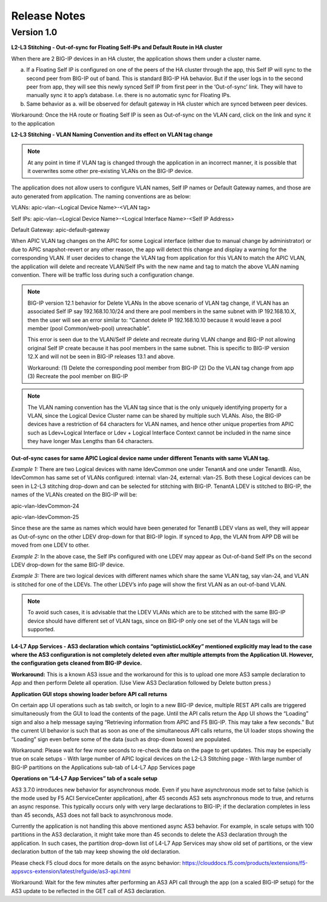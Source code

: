 Release Notes 
-------------

Version 1.0
```````````

**L2-L3 Stitching - Out-of-sync for Floating Self-IPs and Default Route
in HA cluster**

When there are 2 BIG-IP devices in an HA cluster, the application shows
them under a cluster name.

a. If a Floating Self IP is configured on one of the peers of the HA
   cluster through the app, this Self IP will sync to the second peer
   from BIG-IP out of band. This is standard BIG-IP HA behavior. But if
   the user logs in to the second peer from app, they will see this
   newly synced Self IP from first peer in the ‘Out-of-sync’ link. They
   will have to manually sync it to app’s database. I.e. there is no
   automatic sync for Floating IPs.

b. Same behavior as a. will be observed for default gateway in HA
   cluster which are synced between peer devices.
   
Workaround: Once the HA route or floating Self IP is seen as Out-of-sync on the VLAN card, click on the link and sync it to the application    

**L2-L3 Stitching - VLAN Naming Convention and its effect on VLAN tag
change**

.. note::
   At any point in time if VLAN tag is changed through the
   application in an incorrect manner, it is possible that it overwrites
   some other pre-existing VLANs on the BIG-IP device.

The application does not allow users to configure VLAN names, Self IP
names or Default Gateway names, and those are auto generated from
application. The naming conventions are as below:

VLANs: apic-vlan-<Logical Device Name>-<VLAN tag>

Self IPs: apic-vlan-<Logical Device Name>-<Logical Interface Name>-<Self
IP Address>

Default Gateway: apic-default-gateway

When APIC VLAN tag changes on the APIC for some Logical interface
(either due to manual change by administrator) or due to APIC
snapshot-revert or any other reason, the app will detect this change and
display a warning for the corresponding VLAN. If user decides to change
the VLAN tag from application for this VLAN to match the APIC VLAN, the
application will delete and recreate VLAN/Self IPs with the new name and
tag to match the above VLAN naming convention. There will be traffic
loss during such a configuration change.

.. note:: 
   BIG-IP version 12.1 behavior for Delete VLANs
   In the above scenario of VLAN tag change, if VLAN has an associated Self IP say 192.168.10.10/24 and there are pool members in the   
   same subnet with IP 192.168.10.X, then the user will see an error similar to: “Cannot delete IP 192.168.10.10 because it would leave    a pool member (pool Common/web-pool) unreachable”. 

   This error is seen due to the VLAN/Self IP delete and recreate during VLAN change and BIG-IP not allowing original Self IP create    
   because it has pool members in the same subnet. This is specific to BIG-IP version 12.X and will not be seen in BIG-IP releases 13.1 
   and above. 

   Workaround: 
   (1) Delete the corresponding pool member from BIG-IP 
   (2) Do the VLAN tag change from app 
   (3) Recreate the pool member on BIG-IP

.. note::
   The VLAN naming convention has the VLAN tag since that is
   the only uniquely identifying property for a VLAN, since the Logical
   Device Cluster name can be shared by multiple such VLANs. Also, the
   BIG-IP devices have a restriction of 64 characters for VLAN names, and
   hence other unique properties from APIC such as Ldev+Logical Interface
   or Ldev + Logical Interface Context cannot be included in the name since
   they have longer Max Lengths than 64 characters.

**Out-of-sync cases for same APIC Logical device name under different
Tenants with same VLAN tag.**

*Example 1:* There are two Logical devices with name ldevCommon one
under TenantA and one under TenantB. Also, ldevCommon has same set of
VLANs configured: internal: vlan-24, external: vlan-25. Both these
Logical devices can be seen in L2-L3 stitching drop-down and can be
selected for stitching with BIG-IP. TenantA LDEV is stitched to BIG-IP,
the names of the VLANs created on the BIG-IP will be:

apic-vlan-ldevCommon-24

apic-vlan-ldevCommon-25

Since these are the same as names which would have been generated for
TenantB LDEV vlans as well, they will appear as Out-of-sync on the other
LDEV drop-down for that BIG-IP login. If synced to App, the VLAN from
APP DB will be moved from one LDEV to other.

*Example 2:* In the above case, the Self IPs configured with one LDEV
may appear as Out-of-band Self IPs on the second LDEV drop-down for the
same BIG-IP device.

*Example 3:* There are two logical devices with different names which
share the same VLAN tag, say vlan-24, and VLAN is stitched for one of
the LDEVs. The other LDEV’s info page will show the first VLAN as an
out-of-band VLAN.

.. note::
   To avoid such cases, it is advisable that the LDEV VLANs
   which are to be stitched with the same BIG-IP device should have
   different set of VLAN tags, since on BIG-IP only one set of the VLAN
   tags will be supported.

**L4-L7 App Services - AS3 declaration which contains
“optimisticLockKey” mentioned explicitly may lead to the case where the
AS3 configuration is not completely deleted even after multiple attempts
from the Application UI. However, the configuration gets cleaned from
BIG-IP device.**

**Workaround:** This is a known AS3 issue and the workaround for this is to
upload one more AS3 sample declaration to App and then perform Delete
all operation. (Use View AS3 Declaration followed by Delete button
press.)

**Application GUI stops showing loader before API call returns**

On certain app UI operations such as tab switch, or login to a new BIG-IP device, multiple REST API calls are triggered simultaneously from the GUI to load the contents of the page. Until the API calls return the App UI shows the “Loading” sign and also a help message saying “Retrieving information from APIC and F5 BIG-IP. This may take a few seconds.” But the current UI behavior is such that as soon as one of the simultaneous API calls returns, the UI loader stops showing the “Loading” sign even before some of the data (such as drop-down boxes) are populated.

Workaround: Please wait for few more seconds to re-check the data on the page to get updates. This may be especially true on scale setups 
-	With large number of APIC logical devices on the L2-L3 Stitching page
-	With large number of BIG-IP partitions on the Applications sub-tab of L4-L7 App Services page

**Operations on “L4-L7 App Services” tab of a scale setup**

AS3 3.7.0 introduces new behavior for asynchronous mode. Even if you have asynchronous mode set to false (which is the mode used by F5 ACI ServiceCenter application), after 45 seconds AS3 sets asynchronous mode to true, and returns an async response. This typically occurs only with very large declarations to BIG-IP; if the declaration completes in less than 45 seconds, AS3 does not fall back to asynchronous mode. 

Currently the application is not handling this above mentioned async AS3 behavior. For example, in scale setups with 100 partitions in the AS3 declaration, it might take more than 45 seconds to delete the AS3 declaration through the application. In such cases, the partition drop-down list of L4-L7 App Services may show old set of partitions, or the view declaration button of the tab may keep showing the old declaration. 

Please check F5 cloud docs for more details on the async behavior:
https://clouddocs.f5.com/products/extensions/f5-appsvcs-extension/latest/refguide/as3-api.html

Workaround: Wait for the few minutes after performing an AS3 API call through the app (on a scaled BIG-IP setup) for the AS3 update to be reflected in the GET call of AS3 declaration. 
